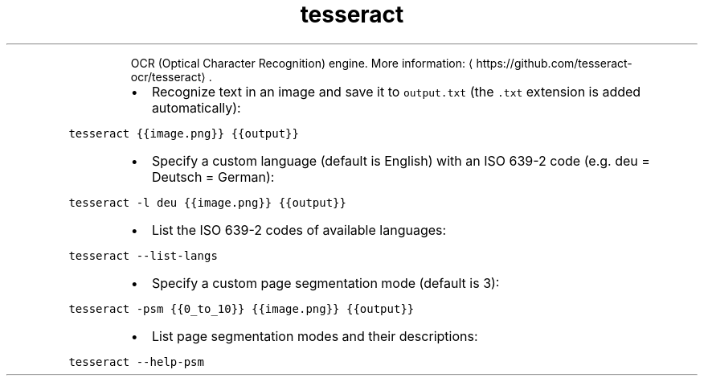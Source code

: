 .TH tesseract
.PP
.RS
OCR (Optical Character Recognition) engine.
More information: \[la]https://github.com/tesseract-ocr/tesseract\[ra]\&.
.RE
.RS
.IP \(bu 2
Recognize text in an image and save it to \fB\fCoutput.txt\fR (the \fB\fC\&.txt\fR extension is added automatically):
.RE
.PP
\fB\fCtesseract {{image.png}} {{output}}\fR
.RS
.IP \(bu 2
Specify a custom language (default is English) with an ISO 639\-2 code (e.g. deu = Deutsch = German):
.RE
.PP
\fB\fCtesseract \-l deu {{image.png}} {{output}}\fR
.RS
.IP \(bu 2
List the ISO 639\-2 codes of available languages:
.RE
.PP
\fB\fCtesseract \-\-list\-langs\fR
.RS
.IP \(bu 2
Specify a custom page segmentation mode (default is 3):
.RE
.PP
\fB\fCtesseract \-psm {{0_to_10}} {{image.png}} {{output}}\fR
.RS
.IP \(bu 2
List page segmentation modes and their descriptions:
.RE
.PP
\fB\fCtesseract \-\-help\-psm\fR

